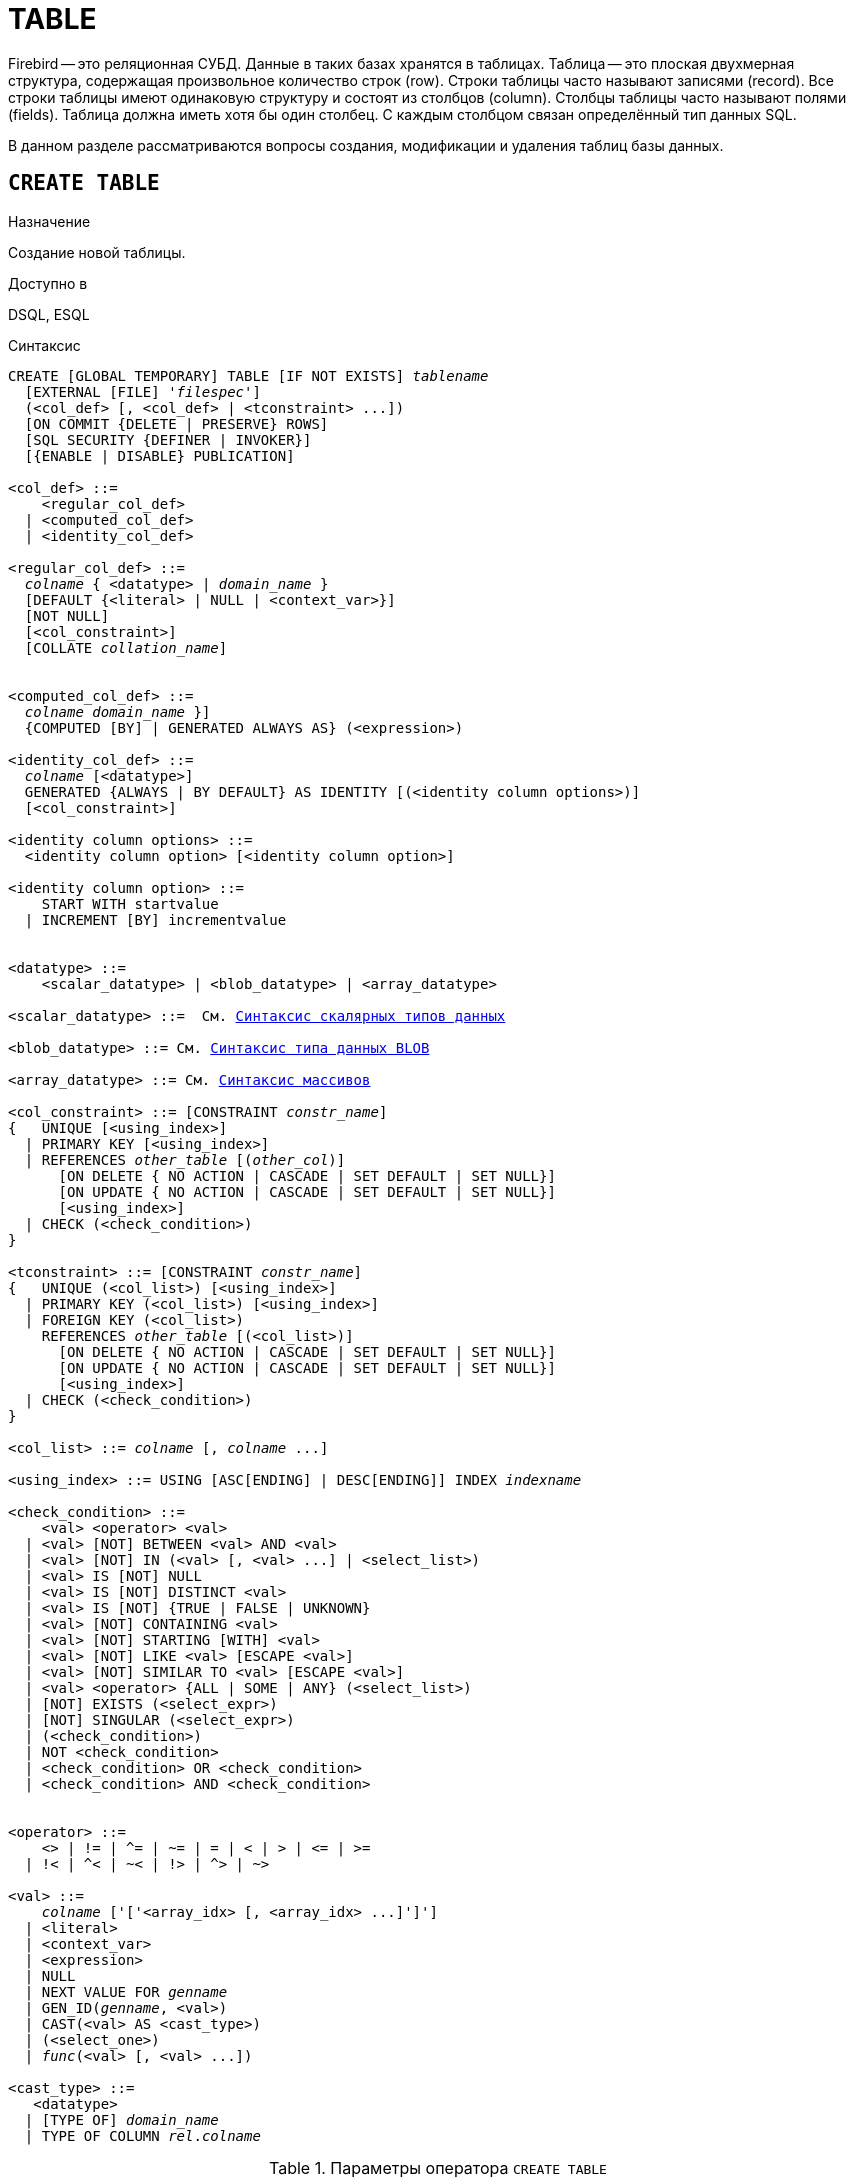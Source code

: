 [[fblangref_ddl_table]]
= TABLE

Firebird -- это реляционная СУБД.
Данные в таких базах хранятся в таблицах.
Таблица -- это плоская двухмерная структура, содержащая произвольное количество строк (row). Строки таблицы часто называют записями (record). Все строки таблицы имеют одинаковую структуру и состоят из столбцов (column). Столбцы таблицы часто называют полями (fields). Таблица должна иметь хотя бы один столбец.
С каждым столбцом связан определённый тип данных SQL.

В данном разделе рассматриваются вопросы создания, модификации и удаления таблиц базы данных.

[[fblangref-ddl-table-create]]
== `CREATE TABLE`

.Назначение
Создание новой таблицы.
(((CREATE TABLE)))

.Доступно в
DSQL, ESQL

[[fblangref-ddl-tbl-create-syntax]]
.Синтаксис
[listing,subs="+quotes,macros"]
----
CREATE [GLOBAL TEMPORARY] TABLE [IF NOT EXISTS] [_schema_name_.]_tablename_
  [EXTERNAL [FILE] '_filespec_']
  (<col_def> [, <col_def> | <tconstraint> ...])
  [ON COMMIT {DELETE | PRESERVE} ROWS]
  [SQL SECURITY {DEFINER | INVOKER}]
  [{ENABLE | DISABLE} PUBLICATION]

<col_def> ::=
    <regular_col_def>
  | <computed_col_def>
  | <identity_col_def>

<regular_col_def> ::=
  _colname_ { <datatype> | [_schema_name_.]_domain_name_ }
  [DEFAULT {<literal> | NULL | <context_var>}]
  [NOT NULL]
  [<col_constraint>]
  [COLLATE _collation_name_]


<computed_col_def> ::=
  _colname_ [{ <datatype> | [_schema_name_.]_domain_name_ }]
  {COMPUTED [BY] | GENERATED ALWAYS AS} (<expression>)

<identity_col_def> ::=
  _colname_ [<datatype>]
  GENERATED {ALWAYS | BY DEFAULT} AS IDENTITY [(<identity column options>)]
  [<col_constraint>]

<identity column options> ::=
  <identity column option> [<identity column option>]

<identity column option> ::=
    START WITH startvalue
  | INCREMENT [BY] incrementvalue


<datatype> ::=
    <scalar_datatype> | <blob_datatype> | <array_datatype>

<scalar_datatype> ::=  См. <<fblangref-datatypes-syntax-scalar,Синтаксис скалярных типов данных>>

<blob_datatype> ::= См. <<fblangref-datatypes-syntax-blob,Синтаксис типа данных BLOB>>

<array_datatype> ::= См. <<fblangref-datatypes-syntax-array,Синтаксис массивов>>

<col_constraint> ::= [CONSTRAINT _constr_name_]
{   UNIQUE [<using_index>]
  | PRIMARY KEY [<using_index>]
  | REFERENCES [_schema_name_.]_other_table_ [(_other_col_)]
      [ON DELETE { NO ACTION | CASCADE | SET DEFAULT | SET NULL}]
      [ON UPDATE { NO ACTION | CASCADE | SET DEFAULT | SET NULL}]
      [<using_index>]
  | CHECK (<check_condition>)
}

<tconstraint> ::= [CONSTRAINT _constr_name_]
{   UNIQUE (<col_list>) [<using_index>]
  | PRIMARY KEY (<col_list>) [<using_index>]
  | FOREIGN KEY (<col_list>)
    REFERENCES [_schema_name_.]_other_table_ [(<col_list>)]
      [ON DELETE { NO ACTION | CASCADE | SET DEFAULT | SET NULL}]
      [ON UPDATE { NO ACTION | CASCADE | SET DEFAULT | SET NULL}]
      [<using_index>]
  | CHECK (<check_condition>)
}

<col_list> ::= _colname_ [, _colname_ ...]

<using_index> ::= USING [ASC[ENDING] | DESC[ENDING]] INDEX _indexname_

<check_condition> ::=
    <val> <operator> <val>
  | <val> [NOT] BETWEEN <val> AND <val>
  | <val> [NOT] IN (<val> [, <val> ...] | <select_list>)
  | <val> IS [NOT] NULL
  | <val> IS [NOT] DISTINCT <val>
  | <val> IS [NOT] {TRUE | FALSE | UNKNOWN}
  | <val> [NOT] CONTAINING <val>
  | <val> [NOT] STARTING [WITH] <val>
  | <val> [NOT] LIKE <val> [ESCAPE <val>]
  | <val> [NOT] SIMILAR TO <val> [ESCAPE <val>]
  | <val> <operator> {ALL | SOME | ANY} (<select_list>)
  | [NOT] EXISTS (<select_expr>)
  | [NOT] SINGULAR (<select_expr>)
  | (<check_condition>)
  | NOT <check_condition>
  | <check_condition> OR <check_condition>
  | <check_condition> AND <check_condition>


<operator> ::=
    <> | != | ^= | ~= | = | < | > | <= | >=
  | !< | ^< | ~< | !> | ^> | ~>

<val> ::=
    _colname_ ['['<array_idx> [, <array_idx> ...]']']
  | <literal>
  | <context_var>
  | <expression>
  | NULL
  | NEXT VALUE FOR [_schema_name_.]_genname_
  | GEN_ID([_schema_name_.]_genname_, <val>)
  | CAST(<val> AS <cast_type>)
  | (<select_one>)
  | [_schema_name_.]_func_(<val> [, <val> ...])

<cast_type> ::=
   <datatype>
  | [TYPE OF] [_schema_name_.]_domain_name_
  | TYPE OF COLUMN [_schema_name_.]_rel_._colname_
----


[[fblangref-ddl-tbl-createtbl]]
.Параметры оператора `CREATE TABLE`
[cols="<1,<3", options="header",stripes="none"]
|===
^|Параметр
^|Описание

|tablename
|Имя таблицы, может содержать до 63 символов.

|schema_name
|Имя схемы.

|filespec
|Спецификация файла (только для внешних таблиц).

|colname
|Имя столбца таблицы, может содержать до 63 символов.

|datatype
|Тип данных SQL.

|domain_name
|Имя домена.

|startvalue
|Начальное значение столбца идентификации.

|identityvalue
|Приращение столбца идентификации. Не может быть равно 0.

|col_constraint
|Ограничение столбца.

|tconstraint
|Ограничение таблицы.

|constr_name
|Имя ограничения, может содержать до 63 символов.

|other_table
|Имя таблицы, на которую ссылается внешний ключ.

|other_col
|Столбец таблицы, на которую ссылается внешний ключ.

|using_index
|Позволяет задать имя автоматически создаваемого индекса для ограничения, и опционально определить, какой это будет индекс -- по возрастанию (по умолчанию) или по убыванию.

|literal
|Литерал.

|context_var
|Любая контекстная переменная, тип которой совместим с типом данных столбца.

|check_condition
|Условие проверки ограничения.
Выполняется, если оценивается как `TRUE` или NULL/UNKNOWN.

|collation_name
|Порядок сортировки.
Необходимо указывать если вы хотите чтобы порядок сортировки для столбца отличался от порядка сортировки для набора символов по умолчанию этого столбца.

|select_one
|Оператор `SELECT` выбирающий один столбец и возвращающий только одну строку.

|select_list
|Оператор `SELECT` выбирающий один столбец и возвращающий ноль и более строк.

|select_expr
|Оператор `SELECT` выбирающий несколько столбцов и возвращающий ноль и более строк.

|experssion
|Выражение.

|genname
|Имя последовательности (генератора).

|func
|Скалярная функция.
|===

Оператор `CREATE TABLE` создаёт новую таблицу.
Имя таблицы должно быть уникальным среди имён всех таблиц, представлений (VIEWs) и хранимых процедур базы данных.

Если используется предложение `IF NOT EXISTS`, то оператор `CREATE TABLE` попытается создать новую таблицу без выдачи ошибки, если она уже существует.
DDL триггеры не будут запускаться, если таблица уже существует.

[NOTE]
====
Таблицы используют одно и то же "`пространство имён`", что и представления и хранимые процедуры. Таким образом, если хранимая процедура с именем `SOME_NAME` существует и будет попытка выполнить `CREATE TABLE IF NOT EXISTS SOME_NAME`, то таблица не будет создана без выдачи ошибки.
====

Таблица может содержать, по меньшей мере, один столбец и произвольное количество ограничений таблицы.

Имя столбца должно быть уникальным для создаваемой таблицы.
Для столбца обязательно должен быть указан либо тип данных, либо имя домена, характеристики которого будут скопированы для столбца, либо должно быть указано, что столбец является вычисляемым.

В качестве типа столбца можно использовать любой тип данных SQL.

[[fblangref-ddl-table-create-column-character]]
=== Символьные столбцы

Для типов `CHAR`, `VARCHAR` и `BLOB` с подтипом TEXT можно указать набор символов в предложении `CHARACTER SET`.
Если набор символов не указан, то по умолчанию принимается тот набор символов, что был указан при создании базы данных.
Если же при создании базы данных не был указан набор символов, то по умолчанию принимается набор символов NONE.
В этом случае данные хранятся и извлекаются, так как они были поданы.
В столбец можно загружать данные в любой кодировке, но невозможно загрузить эти данные в столбец с другой кодировкой.
Транслитерация между исходными и конечными кодировками не выполняется, что может приводить к ошибкам.

Необязательное предложение `COLLATE` позволяет задать порядок сортировки для строковых типов данных (за исключением `BLOB`). Если порядок сортировки не указан, то по умолчанию принимается порядок сортировки по умолчанию для указанного набора сортировки.

[[_fblangref_ddl_table_create_column_nullable]]
=== Ограничение `NOT NULL`

(((CREATE TABLE, NOT NULL)))
По умолчанию столбец может принимать значение `NULL`.

Необязательное предложение `NOT NULL` указывает, что столбцу не может быть присвоено значение NULL.

[[_fblangref_ddl_table_create_column_default]]
=== Значение по умолчанию

(((CREATE TABLE, DEFAULT)))
Необязательное предложение `DEFAULT` позволяет указать значение по умолчанию для столбца таблицы.
Это значение будет помещено в столбец таблицы при выполнении оператора `INSERT`, если значение не будет указано для этого столбца.
В качестве значения по умолчанию может быть литерал совместимый по типу, неизвестное значение `NULL` или контекстная переменная, тип которой совместим с типом столбца.
Если значение по умолчанию явно не устанавливается, то подразумевается пустое значение, `NULL`.
Использование выражений в значении по умолчанию недопустимо.

[[_fblangref_ddl_table_create_column_domain]]
=== Столбцы основанные на домене

Для определения столбца, можно воспользоваться ранее описанным доменом.
Если определение столбца основано на домене, оно может включать новое значение по умолчанию, дополнительные ограничения `CHECK`, предложение `COLLATE`, которые перекрывают значения указанные при определении домена.
Определение такого столбца может включать дополнительные ограничения столбца, например NOT NULL, если домен его ещё не содержит.

[IMPORTANT]
====
Следует обратить внимание на то, что если в определении домена было указано `NOT NULL`, на уровне столбца невозможно определить допустимость использования в нем значения `NULL`.
Если вы хотите чтобы на основе домена можно было определять столбцы допускающие псевдозначение `NULL` и не допускающее его, то хорошей практикой является создание домена допускающего `NULL` и указание ограничения `NOT NULL` у столбцов таблицы там где это необходимо.
====

[[fblangref-ddl-table-create-column-identity]]
=== Столбцы идентификации (автоинкремент)

(((CREATE TABLE, IDENTITY)))
Столбец идентификации представляет собой столбец, связанный с внутренним генератором последовательностей.
Столбцы идентификации могут быть определены либо с помощью предложения `GENERATED BY DEFAULT AS IDENTITY`, либо предложения `GENERATED ALWAYS AS IDENTITY`.

Если столбец идентификации задан как `GENERATED BY DEFAULT`(((CREATE TABLE, IDENTITY, GENERATED BY DEFAULT))), то его значение будет увеличиваться и использовано как значение по умолчанию при каждой вставке, только в том случае, если значение этого столбца не задано явно.

Чтобы использовать сгенерированное по умолчанию значение, необходимо либо указать ключевое слово `DEFAULT` при вставке в столбец идентификации, или просто не упоминать столбец идентификации в списке столбцов для вставки.
В противном случае будет использовано указанное вами значение.

.Столбец определённый как `GENERATED BY DEFAULT AS IDENTITY`
[example]
====
[source,sql]
----

CREATE TABLE greetings (
  id INT GENERATED BY DEFAULT AS IDENTITY,
  name CHAR(50));

-- specify value "1":
INSERT INTO greetings VALUES (1, 'hi');

-- use generated default
INSERT INTO greetings VALUES (DEFAULT, 'salut');

-- use generated default
INSERT INTO greetings(ch) VALUES ('bonjour');
----
====

[NOTE]
====
Это поведение может быть изменено в операторе INSERT если указана директива `OVERRIDING USER VALUE`.
Подробнее см. <<fblangref-dml-insert-overriding,Директива OVERRIDING>>.
====

Если столбец идентификации задан как `GENERATED ALWAYS`(((CREATE TABLE, IDENTITY, GENERATED ALWAYS))), то его значение будет увеличиваться при каждой вставке.
При попытке явно присвоить значение столбца идентификации в операторе `INSERT`, будет выдано сообщение об ошибке.
В операторе `INSERT` вы можете указать ключевое слово `DEFAULT` вместо значения для столбца идентификации.

[example]
====
[source,sql]
----

create table greetings (
  id INT GENERATED ALWAYS AS IDENTITY,
  name CHAR(50));

INSERT INTO greetings VALUES (DEFAULT, 'hello');

INSERT INTO greetings(ch) VALUES ('bonjour');
----
====

[NOTE]
====
Это поведение может быть изменено в операторе `INSERT` если указана директива `OVERRIDING SYSTEM VALUE`.
Подробнее см. <<fblangref-dml-insert-overriding,Директива `OVERRIDING`>>.
====

Необязательное предложение `START WITH`(((CREATE TABLE, IDENTITY, START WITH))) позволяет указать начальное значение отличное от нуля.
Предложение `INCREMENT [BY]`(((CREATE TABLE, IDENTITY, INCREMENT BY))) устанавливает значение приращения.
Значение приращения должно быть отлично от 0.
По умолчанию значение приращения равно 1.

.Правила
* Тип данных столбца идентификации должен быть целым числом с нулевым масштабом. Допустимыми типами являются `SMALLINT`, `INTEGER`, `BIGINT`, `NUMERIC(x,0)` и `DECIMAL(x,0)`;
* Идентификационный столбец не может иметь `DEFAULT` и `COMPUTED` значений.


[NOTE]
====
* Идентификационный столбец может быть изменён, чтобы стать обычным столбцом. Обычный столбец не может быть изменён, чтобы стать идентификационным.
* Идентификационные столбцы неявно являются `NOT NULL` столбцами.
* Уникальность не обеспечивается автоматически. Ограничения `UNIQUE` или `PRIMARY KEY` требуются для гарантии уникальности.
====

.См. также:
<<fblangref-dml-insert-overriding,Директива OVERRIDING>>.

[[fblangref-ddl-table-create-column-computed]]
=== Вычисляемые поля

(((CREATE TABLE, COMPUTED BY))) (((CREATE TABLE, GENERATED ALWAYS AS)))
Вычисляемые поля могут быть определены с помощью предложения `COMPUTED [BY]` или `GENERATED ALWAYS AS` (согласно стандарту SQL-2003). Они эквивалентны по смыслу.
Для вычисляемых полей не требуется описывать тип данных (но допустимо), СУБД вычисляет подходящий тип в результате анализа выражения.
В выражении требуется указать корректную операцию для типов данных столбцов, входящих в его состав.
При явном указании типа столбца для вычисляемого поля результат вычисления приводится к указанному типу, то есть, например, результат числового выражения можно вывести как строку.
Вычисление выражения происходит для каждой строки выбранных данных, если в операторе выборки данных `SELECT`, присутствует такой столбец.

[TIP]
====
Вместо использования вычисляемого столбца в ряде случаев имеет смысл использовать обычный столбец, значение которого рассчитывается в триггерах на добавление и обновление данных.
Это может снизить производительность вставки/модификации записей, но повысит производительность выборки данных.
====

[[fblangref-ddl-table-create-column-array]]
=== Столбцы типа массив

Для любого типа данных кроме `BLOB` можно указать размерность массива, если столбец должен быть массивом.
Размерность массива указывается в квадратных скобках.
Чтобы не перепутать их с символами, означающими необязательные элементы, они выделены жирным шрифтом.
При указании размерности массива указываются два числа через двоеточие.
Первое число означает начальный номер элемента массива, второе -- конечный.
Если указано только одно число, то оно означает последний номер в элементе массива, а первым номером считается 1.
Для многомерного массива размерности массива перечисляются через запятую.

[[fblangref-ddl-table-create-constraints]]
=== Ограничения

Существуют четыре вида ограничений:

* первичный ключ (`PRIMARY KEY`);
* уникальный ключ (`UNIQUE`);
* внешний ключ (`REFERENCES` или `FOREIGN KEY`);
* проверочное ограничение (`CHECK`).

Ограничения могут быть указаны на уровне столбца ("`ограничения столбцов`") или на уровне таблицы ("`табличные ограничения`").
Ограничения уровня таблицы необходимы, когда ключи (ограничение уникальности, первичный ключ или внешний ключ) должны быть сформированы по нескольким столбцам, или, когда ограничение `CHECK` включает несколько столбцов, т.е.
действует на уровне записи.
Синтаксис для некоторых типов ограничений может незначительно отличаться в зависимости от того определяется ограничение на уровне столбца или на уровне таблицы.

* Ограничение на уровне столбца указывается после определения других характеристик столбца. Оно может включать только столбец указанный в этом определении.
* Ограничения на уровне таблицы указываются после определений всех столбцов. Ограничения таблицы являются более универсальным способом записи ограничений, поскольку позволяют ограничение более чем для одного столбца таблицы.
* Вы можете смешивать ограничения столбцов и ограничения таблиц в одном операторе `CREATE TABLE`.

Системой автоматически создаётся индекс для первичного ключа (`PRIMARY KEY`), уникального ключа (`UNIQUE KEY`) и внешнего ключа (`REFERENCES` для ограничения уровня столбца, и `FOREIGN KEY REFERENCES` для ограничения уровня таблицы).

[[fblangref-ddl-table-create-constraints-named-index]]
==== Имена для ограничений и их индексов

Если имя ограничения не задано, то оно автоматически будет сгенерировано системой.

Ограничения уровня столбца и их индексы автоматически именуются следующим образом:

* Имена ограничений имеют следующий вид `INTEG_<n>`, где _n_ представлено одним или несколькими числами;
* Имена индексов имеют вид `RDB$PRIMARY<n>` (для индекса первичного ключа), `RDB$FOREIGN<n>` (для индекса внешнего ключа) или `RDB$<n>` (для индекса уникального ключа), где _n_ представлено одним или несколькими числами;

Схемы автоматического формирования имён для ограничений уровня таблицы и их индексов одинаковы.

[[fblangref-ddl-table-create-constraints-named]]
===== Именованные ограничения

(((CREATE TABLE, CONSTRAINT)))
Имя ограничения можно задать явно, если указать его в необязательном предложении `CONSTRAINT`.
По умолчанию имя индекса ограничения будет тем же самым, что и самого ограничения.
Если для индекса необходимо задать другое имя, то его можно указать в предложении `USING`.

[[_fblangref_ddl_table_create_constraints_using]]
===== Предложение USING

Предложение `USING` позволяет задать определённое пользователем имя автоматически создаваемого индекса для ограничения, и опционально определить, какой это будет индекс -- по возрастанию (по умолчанию) или по убыванию.

[[_fblangref_ddl_table_create_constraints_pk]]
==== Первичный ключ (PRIMARY KEY)

(((CREATE TABLE, PRIMARY KEY)))
Ограничение первичного ключа `PRIMARY KEY` строится на поле с заданным ограничением `NOT NULL` и требует уникальности значений столбца.
Таблица может иметь только один первичный ключ.

* Первичный ключ по единственному столбцу может быть определён как на уровне столбца, так и на уровне таблицы.
* Первичный ключ по нескольким столбцам может быть определён только на уровне таблицы.


[[fblangref-ddl-table-create-constraints-unique]]
==== Ограничение уникальности (UNIQUE)

(((CREATE TABLE, UNIQUE)))
Ограничение уникального ключа `UNIQUE` задаёт для значений столбца требование уникальности содержимого.
Таблица может содержать любое количество уникальных ключей.

Как и первичный ключ, ограничение уникальности может быть определено на нескольких столбцах.
В этом случае вы должны определять его как ограничение уровня таблицы.

[[fblangref-ddl-table-create-constraints-unique-null]]
===== NULL в уникальных ключах

Согласно стандарту SQL-99 Firebird допускает одно или более значений `NULL` в столбце на который наложено ограничение `UNIQUE`.
Это позволяет определить ограничение `UNIQUE` на столбцах, которые не имеют ограничения `NOT NULL`.

Для уникальных ключей, содержащих несколько столбцов, логика немного сложнее:

* Разрешено множество записей со значением NULL во всех столбцах ключа;
* Разрешено множество записей с различными комбинациями null и not-null значений в ключах;
* Разрешено множество записей, в которых в одном из столбцов уникального ключа содержится значение NULL, а остальные столбцы заполнены значениями и эти значения различны хотя бы в одном из них;
* Разрешено множество записей, в которых в одном из столбцов уникального ключа содержится значение NULL, а остальные столбцы заполнены значениями, и эти значения имеют совпадения хотя бы в одном из них.

Это можно резюмировать следующим примером:

[source,sql]
----
RECREATE TABLE t( x int, y int, z int, unique(x,y,z));
INSERT INTO t values( NULL, 1, 1 );
INSERT INTO t values( NULL, NULL, 1 );
INSERT INTO t values( NULL, NULL, NULL );
INSERT INTO t values( NULL, NULL, NULL ); -- Разрешено
INSERT INTO t values( NULL, NULL, 1 ); -- Запрещено
----

[[fblangref-ddl-table-create-constraints-fk]]
==== Внешний ключ (FOREIGN KEY)

(((CREATE TABLE, FOREIGN KEY)))
Ограничение внешнего ключа гарантирует, что столбец (столбцы) участник может содержать только те значения, которые существуют в указанном столбце (столбцах) главной таблицы.
Эти ссылочные столбцы часто называют столбцами назначения.
Они должны быть первичным ключом или уникальным ключом в целевой таблице.
Они могут не иметь ограничения `NOT NULL`, если они входят в ограничение уникального ключа.

Столбцы внешнего ключа не требуют ограничения `NOT NULL`.

На уровне столбца ограничение внешнего ключа определяется с использованием ключевого слова `REFERENCES`.

[source,sql]
----
... ,
ARTIFACT_ID INTEGER REFERENCES COLLECTION (ARTIFACT_ID),
----

В этом примере столбец ARTIFACT_ID ссылается на столбец с тем же именем в таблице COLLECTION.

На уровне таблицы могут быть определены внешний ключ над одним или несколькими столбцами.
Внешние ключи над несколькими столбцами можно определить только на уровне таблицы.

Синтаксис определения внешнего ключа на уровне таблицы несколько отличается.
После определения всех столбцов, с их ограничения уровня столбца, вы можете определить именованное ограничение внешнего ключа уровня таблицы, используя ключевые слова `FOREIGN KEY` и имён столбцов для которых оно применяется:

[source,sql]
----
... ,
CONSTRAINT FK_ARTSOURCE FOREIGN KEY(DEALER_ID, COUNTRY)
  REFERENCES DEALER (DEALER_ID, COUNTRY),
----

Обратите внимание на то, что имена столбцов в целевой (master) таблице могут отличаться от тех что указаны во внешнем ключе.

[NOTE]
====
Если целевые столбцы не указаны, то внешний ключ автоматически ссылается на столбцы первичного ключа целевой таблицы.
====

[[fblangref-ddl-table-create-constraints-fk-actions]]
===== Действия внешнего ключа

Для обеспечения дополнительной целостности данных можно указать необязательные опции, которые обеспечат согласованность данных между родительскими и дочерними таблицами по заданным правилам:

* Предложение `ON UPDATE` определяет, что произойдёт с записями подчинённой таблицы при изменении значения первичного/уникального ключа в строке главной таблицы.
* Предложение `ON DELETE` определяет, что произойдёт с записями подчинённой таблицы при удалении соответствующей строки главной таблицы.

Для обеспечения ссылочной целостности внешнего ключа, когда изменяется или удаляется значение связанного первичного или уникального ключа, могут быть выполнены следующие действия:


* `NO ACTION` (по умолчанию) -- не будет выполнено никаких действий;
* `CASCADE` -- при изменении или удалении значения первичного ключа над значением внешнего ключа будут произведены те же действия. При выполнении удаления строки в главной таблице в подчинённой таблице должны быть удалены все записи, имеющие те же значения внешнего ключа, что и значение первичного (уникального) ключа удалённой строки главной таблицы. При выполнении обновления записи главной таблицы в подчинённой таблице должны быть изменены все значения внешнего ключа, имеющие те же значения, что и значение первичного (уникального) ключа изменяемой строки главной таблицы;
* `SET DEFAULT` -- значения внешнего ключа всех соответствующих строк в подчинённой таблице устанавливаются в значение по умолчанию, заданное в предложении DEFAULT для этого столбца;
* `SET NULL` -- значения внешнего ключа всех соответствующих строк в подчинённой таблице устанавливаются в пустое значение NULL.


.Внешний ключ с каскадным обновлением и установкой NULL при удалении
[example]
====
[source,sql]
----

CONSTRAINT FK_ORDERS_CUST
FOREIGN KEY (CUSTOMER) REFERENCES CUSTOMERS (ID)
ON UPDATE CASCADE ON DELETE SET NULL
----
====

[[fblangref-ddl-table-create-constraints-check]]
==== Ограничение CHECK

(((CREATE TABLE, CHECK)))
Ограничение `CHECK` задаёт условие, которому должны удовлетворять значения, помещаемые в данный столбец.
Условие -- это логическое выражение, называемое также предикат, которое может возвращать значения `TRUE` (истина), `FALSE` (ложь) и `UNKNOWN` (неизвестно). Условие считается выполненным, если предикат возвращает значение `TRUE` или `UNKNOWN` (эквивалент `NULL`). Если предикат возвращает `FALSE`, то значение не будет принято.
Это условие используется при добавлении в таблицу новой строки (оператор `INSERT`) и при изменении существующего значения столбца таблицы (оператор `UPDATE`), а также операторов, в которых может произойти одно из этих действий (`UPDATE OR INSERT`, `MERGE`).

[IMPORTANT]
====
При использовании предложения `CHECK` для столбца, базирующегося на домене, следует помнить, что выражение в `CHECK` лишь дополняет условие проверки, которое может уже быть определено в домене.
====

На уровне столбца или таблицы выражение в предложении `CHECK` ссылается на входящее значения с помощью с помощью идентификаторов столбцов, в отличие от доменов, где в ограничении `CHECK` для этих целей используется ключевое слово `VALUE`.

.CHECK ограничения уровня столбца и уровня таблицы
[example]
====
[source,sql]
----

CREATE TABLE PLACES (
  ...
  LAT DECIMAL(9, 6) CHECK (ABS(LAT) <= 90),
  LON DECIMAL(9, 6) CHECK (ABS(LON) <= 180),
  ...
  CONSTRAINT CHK_POLES CHECK (ABS(LAT) < 90 OR LON = 0)
);
----
====

[[fblangref-ddl-table-create-sql-security]]
=== Привилегии выполнения

(((CREATE TABLE, SQL SECURITY)))
Необязательное предложение `SQL SECURITY` в спецификации таблицы позволяет задать с какими привилегиями вычисляются вычисляемые столбцы.
Если выбрана опция `INVOKER`, то вычисляемые столбцы вычисляются с привилегиями вызывающего пользователя.
Если выбрана опция `DEFINER`, то вычисляемые столбцы вычисляются с привилегиями определяющего пользователя (владельца). По умолчанию вычисляемые столбцы вычисляются с привилегиями вызывающего пользователя.
Кроме триггеры наследуют привилегии выполнения таблицы, если они не переопределены у самих триггеров.

[TIP]
====
Привилегии выполнения по умолчанию для вновь создаваемых объектов метаданных можно изменить с помощью оператора

[listing]
----
ALTER DATABASE SET DEFAULT SQL SECURITY {DEFINER | INVOKER}
----
====

[[fblangref-ddl-table-create-publication]]
=== Управление репликацией

(((CREATE TABLE, ENABLE PUBLICATION)))
Необязательное предложение `ENABLE PUBLICATION` включает таблицу в набор репликации (публикацию).
Если ранее был выполнен оператор `ALTER DATABASE ADD ALL TO PUBLICATION`, то таблица будет включена в публикацию
даже если предложение `ENABLE PUBLICATION` не указано.

(((CREATE TABLE, DISABLE PUBLICATION)))
Необязательное предложение `DISABLE PUBLICATION` исключает таблицу из набора репликации (публикации). Это предложение имеет смысл указывать только если ранее был выполнен оператор `ALTER DATABASE ADD ALL TO PUBLICATION`, который автоматически добавляет вновь созданные таблицы в публикацию.

[[fblangref-ddl-table-create-who]]
=== Кто может создать таблицу?

Выполнить оператор `CREATE TABLE` могут:

* <<fblangref-security-administrators,Администраторы>>
* Пользователи с привилегией `CREATE TABLE`.

Пользователь, создавший таблицу, становится её владельцем.

[[fblangref-ddl-table-create-examples]]
=== Примеры

.Создание таблицы
[example]
====
[source,sql]
----
CREATE TABLE COUNTRY (
  COUNTRY COUNTRYNAME NOT NULL PRIMARY KEY,
  CURRENCY VARCHAR(10) NOT NULL);
----
====

.Создание таблицы, если её не существует
[example]
====
[source,sql]
----
CREATE TABLE IF NOT EXISTS COUNTRY (
  COUNTRY COUNTRYNAME NOT NULL PRIMARY KEY,
  CURRENCY VARCHAR(10) NOT NULL);
----
====

.Создание таблицы с заданием именованного первичного и уникального ключей
[example]
====
[source,sql]
----
CREATE TABLE STOCK (
  MODEL SMALLINT NOT NULL CONSTRAINT PK_STOCK PRIMARY KEY,
  MODELNAME CHAR(10) NOT NULL,
  ITEMID INTEGER NOT NULL,
  CONSTRAINT MOD_UNIQUE UNIQUE (MODELNAME, ITEMID));
----
====

.Создание таблицы с добавлением её в набор репликации
[example]
====
[source,sql]
----
CREATE TABLE STOCK (
  MODEL SMALLINT NOT NULL CONSTRAINT PK_STOCK PRIMARY KEY,
  MODELNAME CHAR(10) NOT NULL,
  ITEMID INTEGER NOT NULL,
  CONSTRAINT MOD_UNIQUE UNIQUE (MODELNAME, ITEMID))
ENABLE PUBLICATION;
----
====

.Таблица с полем массивом
[example]
====
[source,sql]
----
CREATE TABLE JOB (
    JOB_CODE         JOBCODE NOT NULL,
    JOB_GRADE        JOBGRADE NOT NULL,
    JOB_COUNTRY      COUNTRYNAME,
    JOB_TITLE        VARCHAR(25) NOT NULL,
    MIN_SALARY       NUMERIC(18, 2) DEFAULT 0 NOT NULL,
    MAX_SALARY       NUMERIC(18, 2) NOT NULL,
    JOB_REQUIREMENT  BLOB SUB_TYPE 1,
    LANGUAGE_REQ     VARCHAR(15) [1:5],
    PRIMARY KEY (JOB_CODE, JOB_GRADE, JOB_COUNTRY),
    FOREIGN KEY (JOB_COUNTRY) REFERENCES COUNTRY (COUNTRY)
      ON UPDATE CASCADE
      ON DELETE SET NULL,
    CONSTRAINT CHK_SALARY CHECK (MIN_SALARY < MAX_SALARY)
);
----
====

.Создание таблицы с ограничением первичного, внешнего и уникального ключа для которых заданы пользовательские имена индексов
[example]
====
[source,sql]
----
CREATE TABLE PROJECT (
    PROJ_ID    PROJNO NOT NULL,
    PROJ_NAME  VARCHAR(20) NOT NULL UNIQUE
      USING DESC INDEX IDX_PROJNAME,
    PROJ_DESC    BLOB SUB_TYPE 1,
    TEAM_LEADER  EMPNO,
    PRODUCT      PRODTYPE,
    CONSTRAINT PK_PROJECT PRIMARY KEY (PROJ_ID)
      USING INDEX IDX_PROJ_ID,
    FOREIGN KEY (TEAM_LEADER) REFERENCES EMPLOYEE (EMP_NO)
      USING INDEX IDX_LEADER
);
----
====

.Создание таблицы со столбцом идентификации BY DEFAULT
[example]
====
[source,sql]
----
CREATE TABLE objects (
  id INTEGER GENERATED BY DEFAULT AS IDENTITY PRIMARY KEY,
  name VARCHAR(15)
);

INSERT INTO objects (name) VALUES ('Table');
INSERT INTO objects (name) VALUES ('Book');
INSERT INTO objects (id, name) VALUES (10, 'Computer');

SELECT * FROM objects;
----

[listing]
----

ID           NAME
============ ===============
           1 Table
           2 Book
          10 Computer
----
====

.Создание таблицы со столбцом идентификации ALWAYS
[example]
====
[source,sql]
----
CREATE TABLE objects (
  id INTEGER GENERATED ALWAYS AS IDENTITY PRIMARY KEY,
  name VARCHAR(15)
);

INSERT INTO objects (name) VALUES ('Table');
INSERT INTO objects (name) VALUES ('Book');
INSERT INTO objects (id, name) VALUES (DEFAULT, 'Computer');

SELECT * FROM objects;
----

[listing]
----

ID           NAME
============ ===============
           1 Table
           2 Book
           3 Computer
----
====

.Создание таблицы со столбцом идентификации с начальным значением равным 10 и приращением равным 2
[example]
====
[source,sql]
----

CREATE TABLE objects (
  id INTEGER GENERATED BY DEFAULT AS IDENTITY (STER WITH 10 INCREMENT BY 2) PRIMARY KEY,
  name VARCHAR(15)
);

INSERT INTO objects (name) VALUES ('Table');
INSERT INTO objects (name) VALUES ('Book');
----
----

ID           NAME
============ ===============
          12 Table
          14 Book
----
====

.Создание таблицы с вычисляемыми полями
====
[source,sql]
----

CREATE TABLE SALARY_HISTORY (
    EMP_NO          EMPNO NOT NULL,
    CHANGE_DATE     TIMESTAMP DEFAULT 'NOW' NOT NULL,
    UPDATER_ID      VARCHAR(20) NOT NULL,
    OLD_SALARY      SALARY NOT NULL,
    PERCENT_CHANGE  DOUBLE PRECISION DEFAULT 0 NOT NULL,
    SALARY_CHANGE   GENERATED ALWAYS AS
      (OLD_SALARY * PERCENT_CHANGE / 100),
    NEW_SALARY      COMPUTED BY
      (OLD_SALARY + OLD_SALARY * PERCENT_CHANGE / 100)
);
----

Поле SALARY_CHANGE объявлено согласно стандарту SQL::2003, поле NEW_SALARY в классическом стиле объявления вычисляемых полей в Firebird.


[source,sql]
----
CREATE TABLE SALARY_HISTORY
(
    EMP_NO          EMPNO NOT NULL,
    CHANGE_DATE     TIMESTAMP DEFAULT 'NOW' NOT NULL,
    UPDATER_ID      VARCHAR(20) NOT NULL,
    OLD_SALARY      SALARY NOT NULL,
    PERCENT_CHANGE  DOUBLE PRECISION DEFAULT 0 NOT NULL,
    SALARY_CHANGE   GENERATED ALWAYS AS
      (OLD_SALARY * PERCENT_CHANGE / 100),
    NEW_SALARY      COMPUTED BY
      (OLD_SALARY + OLD_SALARY * PERCENT_CHANGE / 100)
)
SQL SECURITY DEFINER;
----

То же самое, но вычисляемые столбцы вычисляются с правами определяющего пользователя (владельца таблицы). Кроме триггеры наследуют привилегии выполнения таблицы, если они не переопределены у самих триггеров.
====

[[fblangref-ddl-table-create-gtt]]
=== Глобальные временные таблицы (GTT)

(((CREATE GLOBAL TEMPORARY TABLE)))
Глобальные временные таблицы (в дальнейшем сокращённо "`GTT`") так же, как и обычные таблицы, являются постоянными метаданными, но данные в них ограничены по времени существования транзакцией (значение по умолчанию) или соединением с БД.
Каждая транзакция или соединение имеет свой собственный экземпляр GTT с данными, изолированный от всех остальных.
Экземпляры создаются только при условии обращения к GTT, и данные в ней удаляются при завершении транзакции или отключении от БД.
Метаданные GTT могут быть изменены или удалены с помощью инструкций `ALTER TABLE` и `DROP TABLE`.

.Синтаксис
[listing,subs=+quotes]
----
CREATE GLOBAL TEMPORARY TABLE [IF NOT EXISTS] name
  (<column_def> [, {<column_def> | <table_constraint>} ...])
  [ON COMMIT {DELETE | PRESERVE} ROWS]
  [SQL SECURITY {DEFINER | INVOKER}]
----

(((CREATE GLOBAL TEMPORARY TABLE, ON COMMIT DELETE ROWS))) (((CREATE GLOBAL TEMPORARY TABLE, ON COMMIT PRESERVE ROWS)))
Если в операторе создания глобальной временной таблицы указано необязательное предложение `ON COMMIT DELETE ROWS`, то будет создана GTT транзакционного уровня (по умолчанию). При указании предложения `ON COMMIT PRESERVE ROWS` -- будет создана GTT уровня соединения с базой данных.

Предложение `EXTERNAL [FILE]` нельзя использовать для глобальной временной таблицы.

[NOTE]
====
Операторы `COMMIT RETAINING` и `ROLLBACK RETAINING` сохраняют данные в глобальных временных таблицах объявленных как `ON COMMIT DELETE ROWS`.
В Firebird 2.x была ошибка: `COMMIT RETAINING` и `ROLLBACK RETAINING` делали записи не видимыми для текущей транзакции.
Для возврата поведения 2.x установить параметр [parameter]``ClearGTTAtRetaining`` равным 1 в [path]_firebird.conf_.
====

==== Ограничения GTT

GTT обладают всеми атрибутами обычных таблиц (ключи, внешние ключи, индексы и триггеры), но имеют ряд ограничений:

* GTT и обычные таблицы не могут ссылаться друг на друга;
* GTT уровня соединения ("`PRESERVE ROWS`") GTT не могут ссылаться на GTT транзакционного уровня ("`DELETE ROWS`");
* Ограничения домена не могут ссылаться на любую GTT;
* Уничтожения экземпляра GTT в конце своего жизненного цикла не вызывает срабатывания триггеров до/после удаления.


[TIP]
====
В существующей базе данных не всегда легко отличить обычную таблицу от GTT, или GTT транзакционного уровня от GTT уровня соединения.
Используйте следующий запрос для определения типа таблицы:

[source,sql]
----
SELECT t.rdb$type_name
FROM rdb$relations r
JOIN rdb$types t ON r.rdb$relation_type = t.rdb$type
WHERE t.rdb$field_name = 'RDB$RELATION_TYPE'
  AND r.rdb$relation_name = 'TABLENAME'
----

Для просмотра информации о типах всех таблиц используйте запрос:

[source,sql]
----
SELECT r.rdb$relation_name, t.rdb$type_name
FROM rdb$relations r
JOIN rdb$types t ON r.rdb$relation_type = t.rdb$type
WHERE t.rdb$field_name = 'RDB$RELATION_TYPE'
  AND coalesce (r.rdb$system_flag, 0) = 0
----

Поле RDB$TYPE_NAME будет отображать PERSISTENT для обычной таблицы, VIEW для представления, GLOBAL_TEMPORARY_PRESERVE для GTT уровня соединения, и GLOBAL_TEMPORARY_DELETE для GTT уровня транзакции.
====

[[fblangref-ddl-table-create-gtt-examples]]
==== Примеры

.Создание глобальной временной таблицы уровня соединения
[example]
====
[source,sql]
----
CREATE GLOBAL TEMPORARY TABLE MYCONNGTT (
    ID INTEGER NOT NULL PRIMARY KEY,
    TXT VARCHAR(32),
    TS TIMESTAMP DEFAULT CURRENT_TIMESTAMP)
ON COMMIT PRESERVE ROWS;
----
====

.Создание глобальной временной таблицы уровня транзакции ссылающейся внешним ключом на глобальную временную таблицу уровня соединения.
[example]
====
[source,sql]
----
CREATE GLOBAL TEMPORARY TABLE MYTXGTT (
    ID INTEGER NOT NULL PRIMARY KEY,
    PARENT_ID INTEGER NOT NULL REFERENCES MYCONNGTT(ID),
    TXT VARCHAR(32),
    TS TIMESTAMP DEFAULT CURRENT_TIMESTAMP);
----
====

[[fblangref-ddl-table-create-external]]
=== Внешние таблицы

(((CREATE TABLE, EXTERNAL FILE)))
Необязательное предложение `EXTERNAL [FILE]` указывает, что таблица хранится вне базы данных во внешнем текстовом файле.
Столбцы таблицы, хранящейся во внешнем файле, могут быть любого типа за исключением BLOB и массивов с любым типом данных.

Над таблицей, хранящейся во внешнем файле, допустимы только операции добавления новых строк (`INSERT`) и выборки (`SELECT`) данных.
Операции же изменения существующих данных (`UPDATE`) или удаления строк такой таблицы (`DELETE`) не могут быть выполнены.

Внешняя таблица не может содержать ограничений первичного, внешнего и уникального ключа.
Для полей такой таблицы невозможно создать индексы.

Файл с внешней таблицей должен располагаться на устройстве хранения, физически расположенном на сервере, на котором расположена СУБД.
Если параметр [parameter]``ExternalFileAccess`` в файле конфигурации [path]_firebird.conf_ содержит `Restrict`, то файл внешней таблицы должен находится в одном из каталогов, указанных в качестве аргумента `Restrict`.
Если при обращении к таблице Firebird не находит файла, то он создаёт его при первом обращении.

[IMPORTANT]
====
Возможность использования для таблиц внешних файлов зависит от установки значения параметра [parameter]``ExternalFileAccess`` в файле конфигурации [path]_firebird.conf_:

* Если он установлен в значение `None`, то запрещён любой доступ к внешнему файлу.
* Значение `Restrict` рекомендуется для ограничения доступа к внешним файлам только каталогами, созданными специально для этой цели администратором сервера. Например:
+
** `ExternalFileAccess = Restrict _externalfiles_` ограничит доступ директорией [path]_externalfiles_ корневого каталога Firebird.
** `ExternalFileAccess = Restrict d:\databases\outfiles; e:\infiles` ограничит доступ только двумя директориями Windows. Обратите внимание, что любые пути являющиеся отображением сетевых путей не будут работать. Также не будут работать пути заключённые в одинарные или двойные кавычки.
* Значение `Full` позволяет доступ к внешним файлам в любом месте файловой системы хоста. Это создаёт уязвимость и не рекомендуется к использованию.

====

[[fblangref-ddl-table-ext-format]]
==== Формат внешних файлов

Внешняя таблица имеет формат "`строк`" с фиксированной длинной.
Нет никаких разделителей полей: границы полей и строк определяются максимальными размерами в байтах в определении каждого поля.
Это необходимо помнить и при определении структуры внешней таблицы, и при проектировании входного файла для внешней таблицы, в которую должны импортироваться данные из другого приложения.
Например, широко распространённый формат "`.csv`", не может быть использован в качестве входного файла, и не может быть получен непосредственно как внешний файл.

Самым полезным типом данных для столбцов внешних таблиц является тип CHAR с фиксированной длинной, длинна должна подходить под данные с которыми необходимо работать.
Числовые типы и даты легко преобразуются в них, строки получаются как есть, в то время как, если данные не читаются другой базой данных Firebird, то родные типы могут быть нераспознаваемыми дня внешних приложений и являться для них "`абракадаброй`".

Конечно, существуют способы манипулирования типами данных так, чтобы создавать выходные файлы из Firebird, которые могут быть непосредственно прочитаны как входные файлы в других приложениях, используя хранимые процедуры с использованием внешних таблиц или без них.
Описания этих методов выходит за рамки данного руководства.
Здесь мы приведём лишь некоторые рекомендации и советы для создания и работы с простыми текстовыми файлами, поскольку внешняя таблица часто используется как простой способ для создания или чтения транзакционно-независимого журнала.
Эти файлы могут быть прочитаны в оффлайн режиме текстовым редактором или приложением аудита.

[[fblangref-ddl-table-ext-format-delimiter]]
===== Разделитель строк

Как правило, внешние файлы более удобны если строки разделены разделителем, в виде последовательности "новой строки", которая может быть распознана приложением на предназначенной платформе.
Для Windows -- это двухбайтная 'CRLF' последовательность, возврат каретки (ASCII код 13) и перевод строки (ASCII код 10).
Для POSIX -- LF обычно самодостаточен, в некоторых MacOS X приложениях она может быть LFCR.
Существуют различные способы для автоматического заполнения столбца разделителя.
В нашем примере это сделано с помощью `BEFORE INSERT` триггера и встроенной функции `ASCII_CHAR`.

[[fblangref-ddl-table-create-external-examples]]
==== Примеры использования внешних таблиц

В нашем примере мы будем определять внешнюю таблицу журнала, которая может быть использована в обработчике исключений внутри хранимой процедуры или триггера.
Внешняя таблица выбрана потому, что сообщения из любых обрабатываемых исключений будут сохранены в журнале, даже если транзакция, в которой был запущен процесс, будет откачена из-за другого необработанного исключения.
В целях демонстрации наша таблица содержит всего два столбца: метку времени и текстовое сообщение.
Третий столбец хранит разделитель строки:

[source,sql]
----
CREATE TABLE ext_log
EXTERNAL FILE 'd:\externals\log_me.txt' (
   stamp   CHAR(24),
   message CHAR(100),
   crlf    CHAR(2) -- Для Windows
);

COMMIT;
----

Теперь создадим триггер, для автоматического сохранения метки времени и разделителя строки, каждый раз когда сообщение записывается в таблицу:

[source,sql]
----
SET TERM ^;
CREATE TRIGGER bi_ext_log FOR ext_log
ACTIVE BEFORE INSERT
AS
BEGIN
  IF (NEW.stamp IS NULL) THEN
    NEW.stamp = CAST (CURRENT_TIMESTAMP AS CHAR(24));
  NEW.crlf = ASCII_CHAR(13) || ASCII_CHAR(10);
END ^
COMMIT ^
SET TERM ;^
----

Вставка некоторых записей (это может быть сделано в обработчике исключения):

[source,sql]
----
INSERT INTO ext_log (message)
VALUES('Shall I compare thee to a summer''s day?');
INSERT INTO ext_log (message)
VALUES('Thou art more lovely and more temperate');
----

Содержимое внешнего файла:

----
2015-10-07 15:19:03.4110Shall I compare thee to a summer's day?
2015-10-07 15:19:58.7600Thou art more lovely and more temperate
----

.См. также:
<<fblangref-ddl-table-alter,ALTER TABLE>>, <<fblangref-ddl-table-alter,DROP TABLE>>, <<fblangref-ddl-domain-create,CREATE DOMAIN>>.

[[fblangref-ddl-table-alter]]
== `ALTER TABLE`

.Назначение
Изменение структуры таблицы.
(((ALTER TABLE)))

.Доступно в
DSQL, ESQL.

.Синтаксис
[listing,subs="+quotes,attributes,macros"]
----
ALTER TABLE [_schema_name_.]_tablename_
  <operation> [, <operation>];

<operation> ::=
    ADD [IF NOT EXISTS] <col_def>
  | ADD <tconsrtaint>
  | DROP [IF EXISTS] _colname_
  | DROP CONSTRAINT [IF EXISTS] _constr_name_
  | DROP SQL SECURITY
  | ALTER [COLUMN] colname <col_mod>
  | ALTER SQL SECURITY {DEFINER | INVOKER}
  | {ENABLE | DISABLE} PUBLICATION

<col_def> ::=
    <regular_col_def>
  | <computed_col_def>
  | <identity_col_def>

<regular_col_def> ::=
  colname { <datatype> | [_schema_name_.]_domainname_ }
  [DEFAULT {literal | NULL | <context_var>}]
  [NOT NULL]
  [<col_constraint>]
  [COLLATE _collation_name_]


<computed_col_def>  ::=
  _colname_ [<datatype>]
  {COMPUTED [BY] | GENERATED ALWAYS AS} (<expression>)

<identity_col_def> ::=
  _colname_ [<datatype>] {ALWAYS | GENERATED BY} DEFAULT AS IDENTITY
  [(START WITH startvalue)] [<col_constraint>]

<col_mod> ::=
     TO _newname_
  |  POSITION _newpos_
  | <regular_col_mod>
  | <computed_col_mod>
  | <identity_col_mod>

<regular_col_mod> ::=
  |  TYPE { <datatype>  | [_schema_name_.]_domain_name_ }
  |  SET DEFAULT {_literal_ | NULL | <context_var>}
  |  DROP DEFAULT
  |  SET NOT NULL
  |  DROP NOT NULL

<computed_col_mod> ::=
  [TYPE <datatype>] {GENERATED ALWAYS AS | COMPUTED [BY]} (<expression>)

<identity_col_mod> ::=
     <alter identity column option> ...
  |  SET GENERATED { ALWAYS | BY DEFAULT } [<alter identity column option> ...]
  |  DROP INDENITY

<alter identity column option> ::=
     RESTART [ WITH _startvalue_ ]
  |  SET INCREMENT [BY] _incrementvalue_

<datatype> ::=
    <scalar_datatype> | <blob_datatype> | <array_datatype>

<scalar_datatype> ::=  См. <<fblangref-datatypes-syntax-scalar,Синтаксис скалярных типов данных>>

<blob_datatype> ::= См. <<fblangref-datatypes-syntax-blob,Синтаксис типа данных BLOB>>

<array_datatype> ::= См. <<fblangref-datatypes-syntax-array,Синтаксис массивов>>

<col_constraint> ::=
  [CONSTRAINT _constr_name_]
  {   UNIQUE [<using_index>]
    | PRIMARY KEY [<using_index>]
    | REFERENCES [_schema_name_.]_other_table_ [(_other_col_)]
        [ON DELETE { NO ACTION | CASCADE | SET DEFAULT | SET NULL}]
        [ON UPDATE { NO ACTION | CASCADE | SET DEFAULT | SET NULL}]
        [<using_index>]
    | CHECK (<check_condition>)
  }

<tconstraint> ::=
  [CONSTRAINT [IF NOT EXISTS] _constr_name_]
  {   UNIQUE (<col_list>) [<using_index>]
    | PRIMARY KEY (<col_list>) [<using_index>]
    | FOREIGN KEY (<col_list>)
      REFERENCES [_schema_name_.]_other_table_ [(<col_list>)]
        [ON DELETE { NO ACTION | CASCADE | SET DEFAULT | SET NULL}]
        [ON UPDATE { NO ACTION | CASCADE | SET DEFAULT | SET NULL}]
        [<using_index>]
    | CHECK (<check_condition>)
  }

<col_list> ::= _colname_ [, _colname_ ...]

<using_index> ::= USING [ASC[ENDING] | DESC[ENDING]] INDEX indexname

<check_condition> ::=
    <val> <operator> <val>
  | <val> [NOT] BETWEEN <val> AND <val>
  | <val> [NOT] IN (<val> [, <val> ...] | <select_list>)
  | <val> IS [NOT] NULL
  | <val> IS [NOT] DISTINCT <val>
  | <val> IS [NOT] {TRUE | FALSE | UNKNOWN}
  | <val> [NOT] CONTAINING <val>
  | <val> [NOT] STARTING [WITH] <val>
  | <val> [NOT] LIKE <val> [ESCAPE <val>]
  | <val> [NOT] SIMILAR TO <val> [ESCAPE <val>]
  | <val> <operator> {ALL | SOME | ANY} (<select_list>)
  | [NOT] EXISTS (<select_expr>)
  | [NOT] SINGULAR (<select_expr>)
  | (<check_condition>)
  | NOT <check_condition>
  | <check_condition> OR <check_condition>
  | <check_condition> AND <check_condition>


<operator> ::=
    <> | != | ^= | ~= | = | < | > | <= | >=
  | !< | ^< | ~< | !> | ^> | ~>

<val> ::=
    _colname_ [[<array_idx> [, <array_idx> ...]]]
  | _literal_
  | <context_var>
  | <expression>
  | NULL
  | NEXT VALUE FOR [_schema_name_.]_genname_
  | GEN_ID([_schema_name_.]_genname_, <val>)
  | CAST(<val> AS <datatype>)
  | (<select_one>)
  | [_schema_name_.]func(<val> [, <val> ...])


<cast_type> ::=
   <datatype>
  | [TYPE OF] [_schema_name_.]_domain_name_
  | TYPE OF COLUMN [_schema_name_.]_rel_._colname_
----

[[fblangref-ddl-tbl-altertbl]]
.Параметры оператора `ALTER TABLE`
[cols="<1,<3", options="header",stripes="none"]
|===
^|Параметр
^|Описание

|tablename
|Имя таблицы.

|schema_name
|Имя схемы.

|operation
|Одна из допустимых операций по изменению структуры таблицы.

|colname
|Имя столбца таблицы, может содержать до 63 символов.
Должно быть уникальным внутри таблицы.

|newname
|Новое имя столбца таблицы, может содержать до 63 символов.
Должно быть уникальным внутри таблицы.

|gencolname
|Имя вычисляемого столбца таблицы.

|idencolname
|Имя столбца идентификации.

|newpos
|Новая позиция столбца в таблице.
Целое число в диапазоне от 1 до количества столбцов таблицы.

|datatype
|Тип данных SQL.

|domain_name
|Имя домена.

|startvalue
|Начальное значение столбца идентификации.

|incrementvalue
|Значение приращения для столбца идентификации.
Должно быть отлично от 0.

|col_constraint
|Ограничение столбца.

|tconstraint
|Ограничение таблицы.

|constr_name
|Имя ограничения, может содержать до 63 символов.

|other_table
|Имя таблицы, на которую ссылается внешний ключ.

|other_col
|Столбец таблицы, на которую ссылается внешний ключ.

|using_index
|Позволяет задать имя автоматически создаваемого индекса для ограничения, и опционально определить, какой это будет индекс -- по возрастанию (по умолчанию) или по убыванию.

|literal
|Литерал.

|context_var
|Любая контекстная переменная, тип которой совместим с типом данных столбца.

|check_condition
|Условие проверки ограничения.
Выполняется, если оценивается как `TRUE` или NULL/UNKNOWN.

|collation_name
|Имя порядка сортировки.
Необходимо указывать если вы хотите чтобы порядок сортировки для столбца отличался от порядка сортировки для набора символов по умолчанию этого столбца.

|select_one
|Оператор `SELECT` выбирающий один столбец и возвращающий только одну строку.

|select_list
|Оператор `SELECT` выбирающий один столбец и возвращающий ноль и более строк.

|select_expr
|Оператор `SELECT` выбирающий несколько столбцов и возвращающий ноль и более строк.

|experssion
|Выражение.

|genname
|Имя последовательности (генератора).

|func
|Скалярная функция.
|===

Оператор `ALTER TABLE` изменяет структуру существующей таблицы.
Одиночный оператор `ALTER TABLE` позволяет производить множество операций добавления/удаления столбцов и ограничений, а также модификаций столбцов.
Список операций выполняемых при модификации таблицы разделяется запятой.

[[fblangref-ddl-table-alter-versinc]]
=== Счётчик форматов

Некоторые изменения структуры таблицы увеличивают счётчик форматов, закреплённый за каждой таблицей.
Количество форматов для каждой таблицы ограничено значением 255.
После того как счётчик форматов достигнет этого значения, вы не сможете больше менять структуру таблицы.

[sidebar]
.Сброс счётчика форматов
Для сброса счётчика форматов необходимо сделать резервное копирование и восстановление базы данных (утилитой `gbak`).

[[fblangref-ddl-table-alter-add]]
=== Предложение `ADD`

(((ALTER TABLE, ADD)))
Предложение `ADD` позволяет добавить новый столбец или новое ограничение таблицы.
Синтаксис определения столбца и синтаксис описания ограничения таблицы полностью совпадают с синтаксисом, описанным в операторе <<fblangref-ddl-table-create,CREATE TABLE>>.

Если используется предложение `IF NOT EXISTS`, то оператор `CREATE TABLE _tablename_ ADD` попытается добавить новый столбец или ограничение без выдачи ошибки, если они уже существует.
DDL триггеры не будут запускаться только если все `IF NOT EXISTS` будут истины, то есть если все добавляемые ограничения или столбцы уже существуют.

.Воздействие на счётчик форматов:
* При каждом добавлении нового столбца номер формата увеличивается на единицу.
* Добавление нового ограничения таблицы не влечёт за собой увеличение номера формата.

.Добавление столбца в таблицу
[example]
====
[source,sql]
----
ALTER TABLE COUNTRY
ADD CAPITAL VARCHAR(25);
----
====

.Добавление столбца в таблицу, если его не существует
[example]
====
[source,sql]
----
ALTER TABLE COUNTRY
ADD IF NOT EXISTS CAPITAL VARCHAR(25);
----
====

.Добавление столбца с ограничением `NOT NULL`
[example]
====
[source,sql]
----
ALTER TABLE OBJECTS
ADD QUANTITY INT DEFAULT 1 NOT NULL;
----
====

[IMPORTANT]
====
Обратите внимание на предложение `DEFAULT`, которое обязательно при добавлении ограничения `NOT NULL`, если в таблице есть данные.
Дело в том, что в этом случае также происходит проверка данных на допустимость.
А поскольку при добавлении нового столбца, он для всех строк таблицы содержит значение `NULL`, будет сгенерировано исключение.
====

.Добавление столбца с ограничением уникальности и удаление другого столбца
[example]
====
[source,sql]
----
ALTER TABLE COUNTRY
  ADD CAPITAL VARCHAR(25) UNIQUE,
  DROP CURRENCY;
----
====

(((ALTER TABLE, ADD CONSTRAINT)))
Для добавления ограничений уровня таблицы необходимо использовать предложение `ADD [CONSTRAINT]`.

.Добавление проверочного ограничения и внешнего ключа
[example]
====
[source,sql]
----
ALTER TABLE JOB
ADD CONSTRAINT CHK_SALARY CHECK (MIN_SALARY < MAX_SALARY),
ADD FOREIGN KEY (JOB_COUNTRY)
REFERENCES COUNTRY (COUNTRY);
----
====

[WARNING]
====
Будьте осторожны, при добавлении нового ограничения `CHECK` не осуществляется проверка соответствия ему ранее внесённых данных.
Поэтому перед добавлением такого ограничения рекомендуем производить предварительную проверку данных в таблице.
====

[[fblangref-ddl-table-alter-drop]]
=== Предложение `DROP`

(((ALTER TABLE, DROP)))
Предложение `DROP` удаляет указанный столбец таблицы.
Столбец таблицы не может быть удалён, если от него существуют зависимости.
Другими словами для успешного удаления столбца на него должны отсутствовать ссылки.
Ссылки на столбец могут содержаться:

* в ограничениях столбцов или таблицы;
* в индексах;
* в хранимых процедурах и триггерах;
* в представлениях.

Если используется предложение `IF EXISTS`, то оператор `ALTER TABLE _tablename_ DROP` попытается удалить столбец таблицы без выдачи ошибки, если его не существует.
DDL триггеры не будут запускаться только если все `IF EXISTS` будут истины, то есть если все удаляемые ограничения или столбцы не существуют.

При каждом удалении столбца номер формата увеличивается на единицу.

.Удаление столбца таблицы
[example]
====
[source,sql]
----
ALTER TABLE COUNTRY
DROP CURRENCY;
----
====

.Удаление столбца таблицы, если он существует
[example]
====
[source,sql]
----
ALTER TABLE COUNTRY
DROP IF EXISTS CURRENCY;
----
====

[[fblangref-ddl-tablealter-drop-constraint]]
=== Предложение `DROP CONSTRAINT`

(((ALTER TABLE, DROP CONSTRAINT)))
Предложение `DROP CONSTRAINT` удаляет указанное ограничение столбца или таблицы.
Ограничение первичного ключа или уникального ключа не могут быть удалены, если они используются в ограничении внешнего ключа другой таблицы.
В этом случае необходимо удалить ограничение `FOREIGN KEY` до удаления `PRIMARY KEY` или `UNIQUE` ключа, на которые оно ссылается.

Если используется предложение `IF EXISTS`, то оператор `ALTER TABLE _tablename_ DROP` попытается удалить ограничение таблицы без выдачи ошибки, если его не существует.
DDL триггеры не будут запускаться только если все `IF EXISTS` будут истины, то есть если все удаляемые ограничения или столбцы не существуют.

Удаление ограничения столбца или ограничения таблицы не влечёт за собой увеличение номера формата.

.Удаление ограничения таблицы
[example]
====
[source,sql]
----
ALTER TABLE COUNTRY
DROP CONSTRAINT CHK_SALARY;
----
====

.Удаление ограничения таблицы, если оно существует
[example]
====
[source,sql]
----
ALTER TABLE COUNTRY
DROP CONSTRAINT IF EXISTS CHK_SALARY;
----
====

[[fblangref-ddl-table-alter-drop-sql-security]]
=== Предложение `DROP SQL SECURITY`

(((ALTER TABLE, DROP SQL SECURITY)))
Предложение `DROP SQL SECURITY` удаляет привилегии выполнения для таблицы.
После удаления привилегий выполнения вычисляемые столбцы таблицы будут вычисляться с привилегиями вызывающего пользователя.
Триггеры также будут выполняться с привилегиями вызывающего пользователя, если их привилегии выполнения не переопределены в триггере явно.

[[fblangref-ddl-table-alter-alter-column]]
=== Предложение `ALTER [COLUMN]`

(((ALTER TABLE, ALTER [COLUMN])))
Предложение `ALTER [COLUMN]` позволяет изменить следующие характеристики существующих столбцов:

* изменение имени (не изменяет номер формата);
* изменение типа данных (увеличивает номер формата на единицу);
* изменение позиции столбца в списке столбцов таблицы (не изменяет номер формата);
* удаление значения по умолчанию столбца (не изменяет номер формата);
* добавление значения по умолчанию столбца (не изменяет номер формата);
* изменение типа и выражения для вычисляемого столбца (не изменяет номер формата);
* добавление ограничения `NOT NULL` (не изменяет номера формата);
* удаление ограничения `NOT NULL` (не изменяет номера формата).


[[fblangref-ddl-table-alter-alter-column-to]]
==== Переименование столбца

(((ALTER TABLE, ALTER [COLUMN], TO)))
Ключевое слово `TO` переименовывает существующий столбец.
Новое имя столбца не должно присутствовать в таблице.

Невозможно изменение имени столбца, если этот столбец включён в какое-либо ограничение -- первичный или уникальный ключ, внешний ключ, ограничение столбца или проверочное ограничение таблицы `CHECK`.
Имя столбца также нельзя изменить, если этот столбец таблицы используется в каком-либо триггере, в хранимой процедуре или представлении.

.Переименование столбца таблицы
[example]
====
[source,sql]
----
ALTER TABLE STOCK
ALTER COLUMN MODELNAME TO NAME;
----
====

[[fblangref-ddl-table-alter-alter-column-type]]
==== Изменение типа столбца

(((ALTER TABLE, ALTER [COLUMN], TYPE)))
Ключевое слово `TYPE` изменяет тип существующего столбца на другой допустимый тип.
Не допустимы любые изменения типа, которые могут привести к потере данных.
Например, количество символов в новом типе для столбца не может быть меньше, чем было установлено ранее.

Если столбец был объявлен как массив, то изменить ни его тип, ни размерность нельзя.

Нельзя изменить тип данных у столбца, который принимает участие в связке внешний ключ / первичный (уникальный) ключ.

.Изменение типа столбца таблицы
[example]
====
[source,sql]
----
ALTER TABLE STOCK
ALTER COLUMN ITEMID TYPE BIGINT;
----
====

[[fblangref-ddl-table-alter-alter-column-position]]
==== Изменение позиции столбца

(((ALTER TABLE, ALTER [COLUMN], POSITION)))
Ключевое слово `POSITION` изменяет позицию существующего столбца.
Позиции столбцов нумеруются с единицы.

* Если будет задан номер позиции меньше 1, то будет выдано соответствующее сообщение об ошибке.
* Если будет задан номер позиции, превышающий количество столбцов в таблице, то изменения не будут выполнены, но ни ошибки, ни предупреждения не последуют.


.Изменение позиции столбца таблицы
[example]
====
[source,sql]
----
ALTER TABLE STOCK
ALTER COLUMN ITEMID POSITION 5;
----
====

[[fblangref-ddl-table-alter-alter-column-default]]
==== Установка и удаление значения по умолчанию

(((ALTER TABLE, ALTER [COLUMN], DROP DEFAULT)))
Предложение `DROP DEFAULT` удаляет значение по умолчанию для столбца таблицы.

* Если столбец основан на домене со значением по умолчанию -- доменное значение перекроет это удаление.
* Если удаление значения по умолчанию производится над столбцом, у которого нет значения по умолчанию, или чьё значение по умолчанию основано на домене, то это приведёт к ошибке выполнения данного оператора.


.Удаление значения по умолчанию для столбца
[example]
====
[source,sql]
----
ALTER TABLE STOCK
ALTER COLUMN MODEL DROP DEFAULT;
----
====

(((ALTER TABLE, ALTER [COLUMN], SET DEFAULT)))
Предложение `SET DEFAULT` устанавливает значение по умолчанию для столбца таблицы.
Если столбец уже имел значение по умолчанию, то оно будет заменено новым.
Значение по умолчанию для столбца всегда перекрывает доменное значение по умолчанию.

.Установка значения по умолчанию для столбца
[example]
====
[source,sql]
----
ALTER TABLE STOCK
ALTER COLUMN MODEL SET DEFAULT 1;
----
====

[[fblangref-ddl-table-alter-alter-column-nullable]]
==== Установка и удаление ограничения NOT NULL

(((ALTER TABLE, ALTER [COLUMN], SET NOT NULL)))
Предложение `SET NOT NULL` добавляет ограничение `NOT NULL` для столбца таблицы.

[NOTE]
====
Успешное добавление ограничения `NOT NULL` происходит, только после полной проверки данных таблицы, для того чтобы убедится, что столбец не содержит значений NULL.

Явное ограничение `NOT NULL` на столбце, базирующегося на домене, преобладает над установками домена.
В этом случае изменение домена для допустимости значения NULL, не распространяется на столбец таблицы.
====

.Добавление ограничения `NOT NULL`
[example]
====
[source,sql]
----
ALTER TABLE STOCK
ALTER COLUMN PROPID SET NOT NULL;
----
====

(((ALTER TABLE, ALTER [COLUMN], DROP NOT NULL)))
Предложение `DROP NOT NULL` удаляет ограничение `NOT NULL` для столбца таблицы.
Если столбец основан на домене с ограничением `NOT NULL`, то ограничение домена перекроет это удаление.

.Удаление ограничения `NOT NULL`
[example]
====
[source,sql]
----
ALTER TABLE STOCK
ALTER COLUMN ITEMID DROP NOT NULL;
----
====

[[fblangref-ddl-table-alter-alter-column-identity]]
==== Изменение столбцов идентификации

(((ALTER TABLE, ALTER [COLUMN], SET GENERATED)))
Для столбцов идентификации позволено изменять способ генерации, начальное значение и значение приращения.

Предложение `SET GENERATED` позволяет изменить способ генерации столбца идентификации.
Существует два способа генерации столбца идентификации:

* `BY DEFAULT` столбцы позволяют переписать сгенерированное системой значение в операторах `INSERT`, `UPDATE OR INSERT`, `MERGE` просто указав значение этого столбца в списке значений.
* `ALWAYS` столбцы не позволяют переписать сгенерированное системой значение, при попытке переписать значение такого столбца идентификации будет выдана ошибка. Переписать значение этого столбца в операторе INSERT можно только при указании директивы <<fblangref-dml-insert-overriding,OVERRIDING SYSTEM VALUE>>.


.Изменение способа генерации столбца идентификации
[example]
====
[source,sql]
----
ALTER TABLE objects
ALTER ID SET GENERATED ALWAYS;
----
====

(((ALTER TABLE, ALTER [COLUMN], RESTART))) (((ALTER TABLE, ALTER [COLUMN], RESTART WITH)))
Если указано только предложение `RESTART`, то происходит сброс значения генератора в ноль.
Необязательное предложение `WITH` позволяет указать для нового значения внутреннего генератора отличное от нуля значение.

.Изменение текущего значения генератора для столбца идентификации
[example]
====
[source,sql]
----
ALTER TABLE objects
ALTER ID RESTART WITH 100;
----
====

(((ALTER TABLE, ALTER [COLUMN], SET INCREMENT)))
Предложение `SET INCREMENT [BY]` позволяет изменить значение приращения столбца идентификации.
Значение приращения должно быть отлично от 0.

.Изменение приращения столбца идентификации
[example]
====
[source,sql]
----
ALTER TABLE objects
ALTER ID SET INCREMENT BY 2;
----
====

В одном операторе можно изменить сразу несколько свойств столбца идентификации, например:

.Изменение нескольких свойств столбца идентификации
[example]
====
[source,sql]
----
ALTER TABLE objects
ALTER ID SET GENERATED ALWAYS RESTART SET INCREMENT BY 2;
----
====

(((ALTER TABLE, ALTER [COLUMN], DROP IDENTITY)))
Предложение `DROP IDENTITY` удаляет связанный со столбцом идентификации системную последовательность и преобразует его в обычный столбец.

.Превращение столбца идентификации в обычный столбец
[example]
====
[source,sql]
----
ALTER TABLE objects
ALTER ID DROP INDENTITY;
----
====

[[fblangref-ddl-table-alter-alter-column-computed]]
==== Изменение вычисляемых столбцов

(((ALTER TABLE, ALTER [COLUMN], GENERATED ALWAYS AS))) (((ALTER TABLE, ALTER [COLUMN], COMPUTED BY)))
Для вычисляемых столбцов (`GENERATED ALWAYS AS` или `COMPUTED BY`) позволяется изменить тип и выражение вычисляемого столбца.
Невозможно изменить обычный столбец на вычисляемый и наоборот.

.Изменение вычисляемых столбцов
[example]
====
[source,sql]
----
ALTER TABLE SALARY_HISTORY
ALTER NEW_SALARY GENERATED ALWAYS
AS (OLD_SALARY + OLD_SALARY * PERCENT_CHANGE / 100),
ALTER SALARY_CHANGE COMPUTED
BY (OLD_SALARY * PERCENT_CHANGE / 100);
----
====

[[fblangref-ddl-table-alter-alter-column-cannot]]
==== Не изменяемые атрибуты

На данный момент не существует возможности изменить сортировку по умолчанию.

[[fblangref-ddl-table-alter-sql-security]]
=== Предложение `ALTER SQL SECURITY`

(((ALTER TABLE, ALTER SQL SECURITY)))
Предложение `ALTER SQL SECURITY` позволяет изменить привилегии с которыми вычисляются вычисляемые столбцы.
Если выбрана опция `INVOKER`, то вычисляемые столбцы вычисляются с привилегиями вызывающего пользователя.
Если выбрана опция `DEFINER`, то вычисляемые столбцы вычисляются с привилегиями определяющего пользователя (владельца). По умолчанию вычисляемые столбцы вычисляются с привилегиями вызывающего пользователя.
Кроме того триггеры наследуют привилегии выполнения у таблицы, если они не переопределены у самих триггеров.

[example]
====
[source,sql]
----
ALTER TABLE COUNTRY
ALTER SQL SECURITY DEFINER;
----
====

[[fblangref-ddl-table-alter-publication]]
=== Управление репликацией

(((ALTER TABLE, ENABLE PUBLICATION))) (((ALTER TABLE, DISABLE PUBLICATION)))
Предложение `ENABLE PUBLICATION` включает таблицу в набор репликации (публикацию). Соответственно предложение `DISABLE PUBLICATION` исключает таблицу из набора репликации.

.Добавление таблицы в набор репликации
[example]
====
[source,sql]
----
ALTER TABLE COUNTRY
ENABLE PUBLICATION;
----
====

[[fblangref-ddl-table-alter-who]]
=== Кто может изменить таблицу?

Выполнить оператор `ALTER TABLE` могут:

* <<fblangref-security-administrators,Администраторы>>
* Владелец таблицы;
* Пользователи с привилегией `ALTER ANY TABLE`.

.См. также:
<<fblangref-ddl-table-create,CREATE TABLE>>, <<fblangref-ddl-table-recreate,RECREATE TABLE>>.

[[fblangref-ddl-table-drop]]
== `DROP TABLE`

.Назначение
Удаление существующей таблицы.
(((DROP TABLE)))

.Доступно в
DSQL, ESQL.

.Синтаксис
[listing,subs="+quotes"]
----
DROP TABLE [IF EXISTS] [_schema_name_.]_tablename_
----

.Параметры оператора `DROP TABLE`
[cols="<1,<3", options="header",stripes="none"]
|===
^|Параметр
^|Описание

|tablename
|Имя таблицы.

|schema_name
|Имя схемы.
|===

Оператор `DROP TABLE` удаляет существующую таблицу. Если таблица имеет зависимости, то удаление не будет произведено. При удалении таблицы будут также удалены все триггеры на её события и индексы, построенные для её полей.

Если используется предложение `IF EXISTS`, то оператор `DROP TABLE` попытается удалить таблицу без выдачи ошибки, если её не существует. DDL триггеры не будут запускаться, если таблицы не существует.

.Удаление таблицы
[example]
====
[source,sql]
----
DROP TABLE COUNTRY;
----
====

.Удаление таблицы, если она существует
[example]
====
[source,sql]
----
DROP TABLE IF EXISTS COUNTRY;
----
====

[[fblangref-ddl-table-drop-who]]
=== Кто может удалить таблицу?

Выполнить оператор `DROP TABLE` могут:

* <<fblangref-security-administrators,Администраторы>>
* Владелец таблицы;
* Пользователи с привилегией `DROP ANY TABLE`.


.См. также:
<<fblangref-ddl-table-create,CREATE TABLE>>, <<fblangref-ddl-table-recreate,RECREATE TABLE>>.

[[fblangref-ddl-table-recreate]]
== `RECREATE TABLE`

.Назначение
Создание новой таблицы или пересоздание существующей.
(((RECREATE TABLE)))

.Доступно в
DSQL.

.Синтаксис
[listing,subs="+quotes"]
----
RECREATE [GLOBAL TEMPORARY] TABLE [_schema_name_.]_tablename_
  [EXTERNAL [FILE] '_filespec_']
  (<col_def> [, <col_def> | <tconstraint> ...])
  [ON COMMIT {DELETE | PRESERVE} ROWS]
  [SQL SECURITY {DEFINER | INVOKER}]
----

Полное описание определений столбцов и ограничений таблицы смотрите в разделе <<fblangref-ddl-table-create,CREATE TABLE>>.

Создаёт или пересоздаёт таблицу. Если таблица с таким именем уже существует, то оператор `RECREATE TABLE` попытается удалить её и создать новую. Оператор `RECREATE TABLE` не выполнится, если существующая таблица имеет зависимости.

[[fblangref-ddl-table-recreate-examples]]
=== Примеры

.Создание или пересоздание таблицы
[example]
====
[source,sql]
----
RECREATE TABLE COUNTRY (
  COUNTRY COUNTRYNAME NOT NULL PRIMARY KEY,
  CURRENCY VARCHAR(10) NOT NULL);
----
====

.См. также:
<<fblangref-ddl-table-create,CREATE TABLE>>, <<fblangref-ddl-table-drop,DROP TABLE>>.
